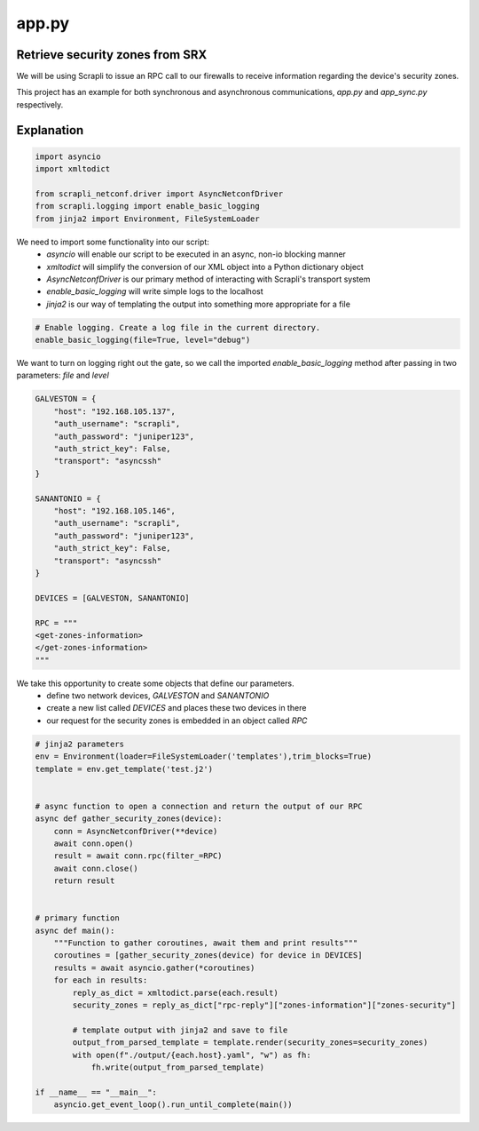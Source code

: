 ======
app.py
======

--------------------------------
Retrieve security zones from SRX
--------------------------------

We will be using Scrapli to issue an RPC call to our firewalls to receive information regarding the device's security zones.

This project has an example for both synchronous and asynchronous communications, `app.py` and `app_sync.py` respectively.

-----------
Explanation
-----------

.. code-block:: python

    import asyncio
    import xmltodict

    from scrapli_netconf.driver import AsyncNetconfDriver
    from scrapli.logging import enable_basic_logging
    from jinja2 import Environment, FileSystemLoader


We need to import some functionality into our script:
  - `asyncio` will enable our script to be executed in an async, non-io blocking manner
  - `xmltodict` will simplify the conversion of our XML object into a Python dictionary object
  - `AsyncNetconfDriver` is our primary method of interacting with Scrapli's transport system
  - `enable_basic_logging` will write simple logs to the localhost
  - `jinja2` is our way of templating the output into something more appropriate for a file


.. code-block:: python

    # Enable logging. Create a log file in the current directory.
    enable_basic_logging(file=True, level="debug")


We want to turn on logging right out the gate, so we call the imported `enable_basic_logging` method after passing in two parameters: `file` and `level`


.. code-block:: python

    GALVESTON = {
        "host": "192.168.105.137",
        "auth_username": "scrapli",
        "auth_password": "juniper123",
        "auth_strict_key": False,
        "transport": "asyncssh"
    }

    SANANTONIO = {
        "host": "192.168.105.146",
        "auth_username": "scrapli",
        "auth_password": "juniper123",
        "auth_strict_key": False,
        "transport": "asyncssh"
    }

    DEVICES = [GALVESTON, SANANTONIO]

    RPC = """
    <get-zones-information>
    </get-zones-information>
    """


We take this opportunity to create some objects that define our parameters.
  - define two network devices, `GALVESTON` and `SANANTONIO`
  - create a new list called `DEVICES` and places these two devices in there
  - our request for the security zones is embedded in an object called `RPC`


.. code-block:: python

    # jinja2 parameters
    env = Environment(loader=FileSystemLoader('templates'),trim_blocks=True)
    template = env.get_template('test.j2')


    # async function to open a connection and return the output of our RPC
    async def gather_security_zones(device):
        conn = AsyncNetconfDriver(**device)
        await conn.open()
        result = await conn.rpc(filter_=RPC)
        await conn.close()
        return result


    # primary function
    async def main():
        """Function to gather coroutines, await them and print results"""
        coroutines = [gather_security_zones(device) for device in DEVICES]
        results = await asyncio.gather(*coroutines)
        for each in results:
            reply_as_dict = xmltodict.parse(each.result)
            security_zones = reply_as_dict["rpc-reply"]["zones-information"]["zones-security"]

            # template output with jinja2 and save to file
            output_from_parsed_template = template.render(security_zones=security_zones)
            with open(f"./output/{each.host}.yaml", "w") as fh:
                fh.write(output_from_parsed_template)

    if __name__ == "__main__":
        asyncio.get_event_loop().run_until_complete(main())


